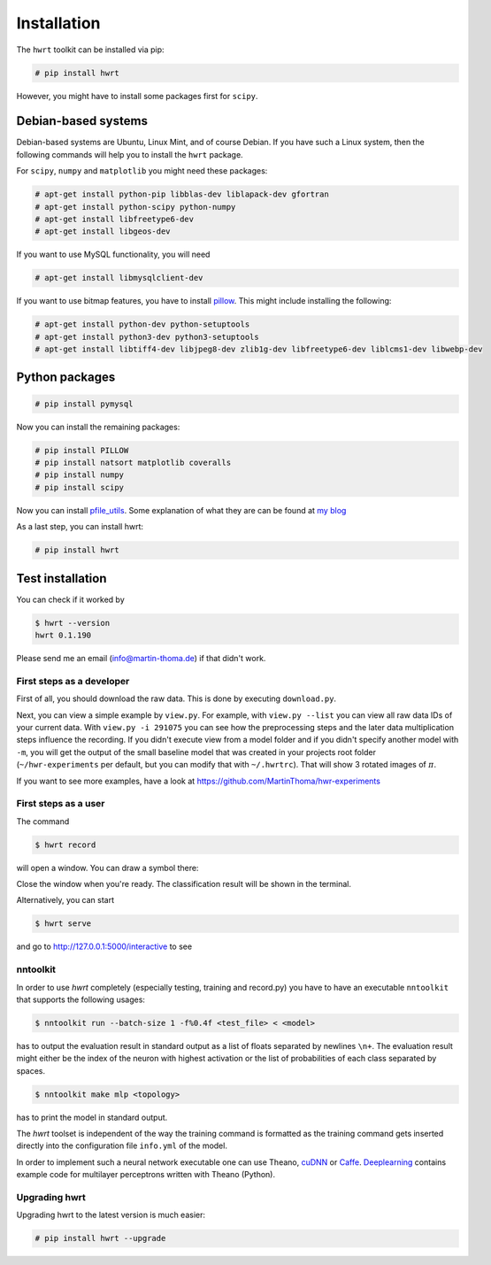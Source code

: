 Installation
============

The ``hwrt`` toolkit can be installed via pip:

.. code:: bash

    # pip install hwrt

However, you might have to install some packages first for ``scipy``. 


Debian-based systems
~~~~~~~~~~~~~~~~~~~~
Debian-based systems are Ubuntu, Linux Mint, and of course Debian. If you have
such a Linux system, then the following commands will help you to install the
``hwrt`` package.

For ``scipy``, ``numpy`` and ``matplotlib`` you might need these packages:

.. code:: bash

    # apt-get install python-pip libblas-dev liblapack-dev gfortran
    # apt-get install python-scipy python-numpy
    # apt-get install libfreetype6-dev
    # apt-get install libgeos-dev

If you want to use MySQL functionality, you will need

.. code:: bash

    # apt-get install libmysqlclient-dev

If you want to use bitmap features, you have to install `pillow`_. This might
include installing the following:

.. code:: bash

    # apt-get install python-dev python-setuptools
    # apt-get install python3-dev python3-setuptools
    # apt-get install libtiff4-dev libjpeg8-dev zlib1g-dev libfreetype6-dev liblcms1-dev libwebp-dev


Python packages
~~~~~~~~~~~~~~~

.. code:: bash

    # pip install pymysql


Now you can install the remaining packages:

.. code:: bash

    # pip install PILLOW
    # pip install natsort matplotlib coveralls
    # pip install numpy
    # pip install scipy

Now you can install `pfile_utils`_. Some explanation of what they
are can be found at `my blog`_

As a last step, you can install hwrt:

.. code:: bash

    # pip install hwrt


Test installation
~~~~~~~~~~~~~~~~~

You can check if it worked by

.. code:: bash

    $ hwrt --version
    hwrt 0.1.190

Please send me an email (info@martin-thoma.de) if that didn't work.


First steps as a developer
--------------------------

First of all, you should download the raw data. This is done by executing
``download.py``.

Next, you can view a simple example by ``view.py``. For example, with
``view.py --list`` you can view all raw data IDs of your current data.
With ``view.py -i 291075`` you can see how the preprocessing steps and the
later data multiplication steps influence the recording. If you didn't execute
view from a model folder and if you didn't specify another model with ``-m``,
you will get the output of the small baseline model that was created in your
projects root folder (``~/hwr-experiments`` per default, but you can modify that
with ``~/.hwrtrc``). That will show 3 rotated images of :math:`\pi`.

If you want to see more examples, have a look at
https://github.com/MartinThoma/hwr-experiments

First steps as a user
---------------------

The command

.. code:: bash

    $ hwrt record

will open a window. You can draw a symbol there:

.. image:: record-window.png
    :height: 256px
    :align: center
    :alt: Record what you want to draw

Close the window when you're ready. The classification result will be shown in
the terminal.

Alternatively, you can start

.. code:: bash

    $ hwrt serve

and go to http://127.0.0.1:5000/interactive to see

.. image:: browser-ui.png
    :height: 350px
    :align: center
    :alt: Browser interface


nntoolkit
---------

In order to use `hwrt` completely (especially testing, training and record.py)
you have to have an executable ``nntoolkit`` that supports the following usages:

.. code:: bash

    $ nntoolkit run --batch-size 1 -f%0.4f <test_file> < <model>

has to output the evaluation result in standard output as a list of floats
separated by newlines ``\n+``. The evaluation result might either be the
index of the neuron with highest activation or the list of probabilities
of each class separated by spaces.

.. code:: bash

    $ nntoolkit make mlp <topology>

has to print the model in standard output.

The `hwrt` toolset is independent of the way the training command is
formatted as the training command gets inserted directly into the configuration
file ``info.yml`` of the model.

In order to implement such a neural network executable one can use Theano,
cuDNN_ or Caffe_. Deeplearning_ contains example code for multilayer perceptrons
written with Theano (Python).


Upgrading hwrt
--------------

Upgrading hwrt to the latest version is much easier:

.. code:: bash

    # pip install hwrt --upgrade

.. _`pfile_utils`: http://www1.icsi.berkeley.edu/~dpwe/projects/sprach/sprachcore.html
.. _my blog: http://martin-thoma.com/what-are-pfiles/
.. _Python: http://www.python.org/
.. _Caffe: http://caffe.berkeleyvision.org/
.. _cuDNN: https://developer.nvidia.com/cuDNN
.. _Deeplearning: http://www.deeplearning.net/tutorial/
.. _pillow: http://python-pillow.github.io/